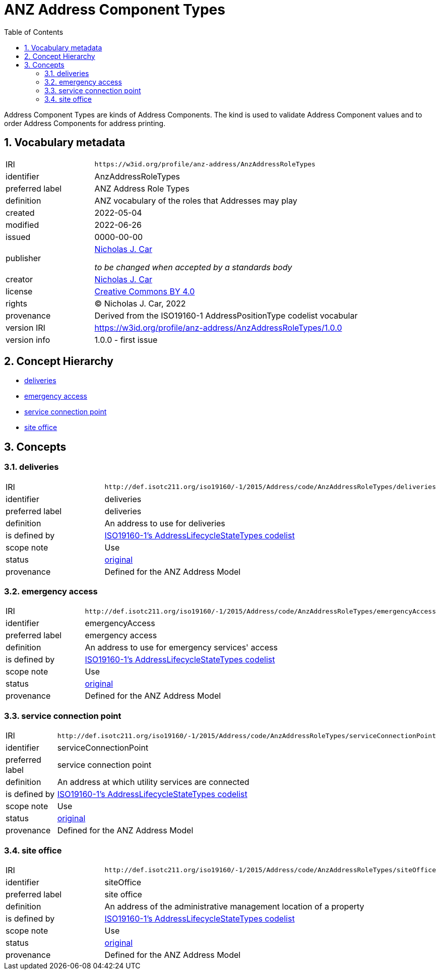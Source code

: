 = ANZ Address Component Types
:toc: left
:toclevels: 2
:table-stripes: even
:sectnums:
:sectids:
:sectanchors:

Address Component Types are kinds of Address Components. The kind is used to validate Address Component values and to order Address Components for address printing.

== Vocabulary metadata

[cols="1,3"]
|===
| IRI | `+https://w3id.org/profile/anz-address/AnzAddressRoleTypes+`
| identifier | AnzAddressRoleTypes
| preferred label | ANZ Address Role Types
| definition | ANZ vocabulary of the roles that Addresses may play
| created | 2022-05-04
| modified | 2022-06-26
| issued | 0000-00-00
| publisher | https://orcid.org/0000-0002-8742-7730[Nicholas J. Car]

_to be changed when accepted by a standards body_
| creator | https://orcid.org/0000-0002-8742-7730[Nicholas J. Car]
| license | https://creativecommons.org/licenses/by/4.0/[Creative Commons BY 4.0]
| rights | &copy; Nicholas J. Car, 2022
| provenance | Derived from the ISO19160-1 AddressPositionType codelist vocabular
| version IRI | https://w3id.org/profile/anz-address/AnzAddressRoleTypes/1.0.0
| version info | 1.0.0 - first issue
|===

== Concept Hierarchy

* <<deliveries>>
* <<emergencyAccess>>
* <<serviceConnectionPoint>>
* <<siteOffice>>

== Concepts

[[deliveries]]
=== deliveries

[cols="1,3"]
|===
| IRI | `+http://def.isotc211.org/iso19160/-1/2015/Address/code/AnzAddressRoleTypes/deliveries+`
| identifier | deliveries
| preferred label | deliveries
| definition | An address to use for deliveries
| is defined by | http://def.isotc211.org/iso19160/-1/2015/Address/code/AnzAddressRoleTypes[ISO19160-1's AddressLifecycleStateTypes codelist]
| scope note | Use
| status | http://def.isotc211.org/iso19135/-1/2015/CoreModel/code/RE_ItemStatus/original[original]
| provenance | Defined for the ANZ Address Model
|===

[[emergencyAccess]]
=== emergency access

[cols="1,3"]
|===
| IRI | `+http://def.isotc211.org/iso19160/-1/2015/Address/code/AnzAddressRoleTypes/emergencyAccess+`
| identifier | emergencyAccess
| preferred label | emergency access
| definition | An address to use for emergency services' access
| is defined by | http://def.isotc211.org/iso19160/-1/2015/Address/code/AnzAddressRoleTypes[ISO19160-1's AddressLifecycleStateTypes codelist]
| scope note | Use
| status | http://def.isotc211.org/iso19135/-1/2015/CoreModel/code/RE_ItemStatus/original[original]
| provenance | Defined for the ANZ Address Model
|===

[[serviceConnectionPoint]]
=== service connection point

[cols="1,3"]
|===
| IRI | `+http://def.isotc211.org/iso19160/-1/2015/Address/code/AnzAddressRoleTypes/serviceConnectionPoint+`
| identifier | serviceConnectionPoint
| preferred label | service connection point
| definition | An address at which utility services are connected
| is defined by | http://def.isotc211.org/iso19160/-1/2015/Address/code/AnzAddressRoleTypes[ISO19160-1's AddressLifecycleStateTypes codelist]
| scope note | Use
| status | http://def.isotc211.org/iso19135/-1/2015/CoreModel/code/RE_ItemStatus/original[original]
| provenance | Defined for the ANZ Address Model
|===

[[siteOffice]]
=== site office

[cols="1,3"]
|===
| IRI | `+http://def.isotc211.org/iso19160/-1/2015/Address/code/AnzAddressRoleTypes/siteOffice+`
| identifier | siteOffice
| preferred label | site office
| definition | An address of the administrative management location of a property
| is defined by | http://def.isotc211.org/iso19160/-1/2015/Address/code/AnzAddressRoleTypes[ISO19160-1's AddressLifecycleStateTypes codelist]
| scope note | Use
| status | http://def.isotc211.org/iso19135/-1/2015/CoreModel/code/RE_ItemStatus/original[original]
| provenance | Defined for the ANZ Address Model
|===

